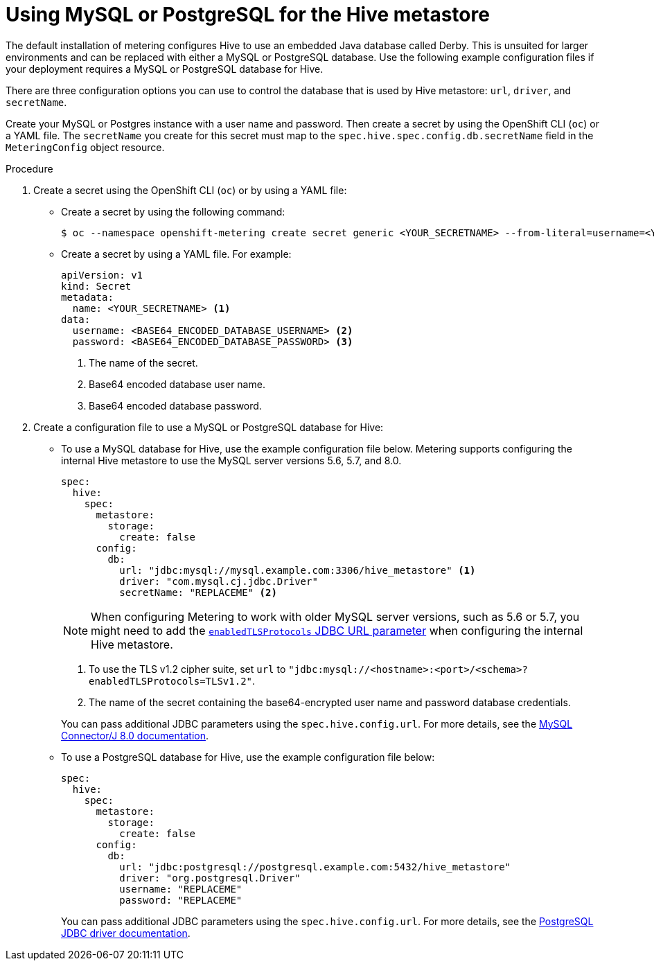 // Module included in the following assemblies:
//
// * metering/configuring_metering/metering-configure-hive-metastore.adoc

[id="metering-use-mysql-or-postgresql-for-hive_{context}"]
= Using MySQL or PostgreSQL for the Hive metastore

The default installation of metering configures Hive to use an embedded Java database called Derby. This is unsuited for larger environments and can be replaced with either a MySQL or PostgreSQL database. Use the following example configuration files if your deployment requires a MySQL or PostgreSQL database for Hive.

There are three configuration options you can use to control the database that is used by Hive metastore: `url`, `driver`, and `secretName`.

Create your MySQL or Postgres instance with a user name and password. Then create a secret by using the OpenShift CLI (`oc`) or a YAML file. The `secretName` you create for this secret must map to the `spec.hive.spec.config.db.secretName` field in the `MeteringConfig` object resource.

.Procedure

. Create a secret using the OpenShift CLI (`oc`) or by using a YAML file:
+
* Create a secret by using the following command:
+
[source,terminal]
----
$ oc --namespace openshift-metering create secret generic <YOUR_SECRETNAME> --from-literal=username=<YOUR_DATABASE_USERNAME> --from-literal=password=<YOUR_DATABASE_PASSWORD>
----
+
* Create a secret by using a YAML file. For example:
+
[source,yaml]
----
apiVersion: v1
kind: Secret
metadata:
  name: <YOUR_SECRETNAME> <1>
data:
  username: <BASE64_ENCODED_DATABASE_USERNAME> <2>
  password: <BASE64_ENCODED_DATABASE_PASSWORD> <3>
----
<1> The name of the secret.
<2> Base64 encoded database user name.
<3> Base64 encoded database password.

. Create a configuration file to use a MySQL or PostgreSQL database for Hive:
+
* To use a MySQL database for Hive, use the example configuration file below. Metering supports configuring the internal Hive metastore to use the MySQL server versions 5.6, 5.7, and 8.0.
+
--
[source,yaml]
----
spec:
  hive:
    spec:
      metastore:
        storage:
          create: false
      config:
        db:
          url: "jdbc:mysql://mysql.example.com:3306/hive_metastore" <1>
          driver: "com.mysql.cj.jdbc.Driver"
          secretName: "REPLACEME" <2>
----
[NOTE]
====
When configuring Metering to work with older MySQL server versions, such as 5.6 or 5.7, you might need to add the link:https://dev.mysql.com/doc/connector-j/8.0/en/connector-j-usagenotes-known-issues-limitations.html[`enabledTLSProtocols` JDBC URL parameter] when configuring the internal Hive metastore.
====
<1> To use the TLS v1.2 cipher suite, set `url` to `"jdbc:mysql://<hostname>:<port>/<schema>?enabledTLSProtocols=TLSv1.2"`.
<2> The name of the secret containing the base64-encrypted user name and password database credentials.
--
+
You can pass additional JDBC parameters using the `spec.hive.config.url`. For more details, see the link:https://dev.mysql.com/doc/connector-j/8.0/en/connector-j-reference-configuration-properties.html[MySQL Connector/J 8.0 documentation].
+
* To use a PostgreSQL database for Hive, use the example configuration file below:
+
[source,yaml]
----
spec:
  hive:
    spec:
      metastore:
        storage:
          create: false
      config:
        db:
          url: "jdbc:postgresql://postgresql.example.com:5432/hive_metastore"
          driver: "org.postgresql.Driver"
          username: "REPLACEME"
          password: "REPLACEME"
----
+
You can pass additional JDBC parameters using the `spec.hive.config.url`. For more details, see the link:https://jdbc.postgresql.org/documentation/head/connect.html#connection-parameters[PostgreSQL JDBC driver documentation].
